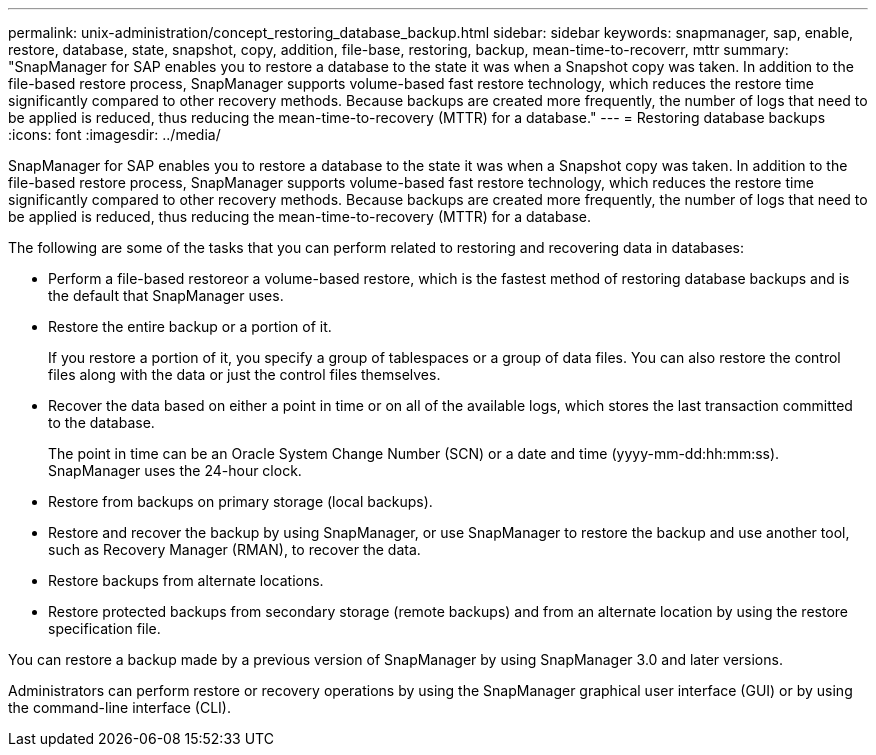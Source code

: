 ---
permalink: unix-administration/concept_restoring_database_backup.html
sidebar: sidebar
keywords: snapmanager, sap, enable, restore, database, state, snapshot, copy, addition, file-base, restoring, backup, mean-time-to-recoverr, mttr
summary: "SnapManager for SAP enables you to restore a database to the state it was when a Snapshot copy was taken. In addition to the file-based restore process, SnapManager supports volume-based fast restore technology, which reduces the restore time significantly compared to other recovery methods. Because backups are created more frequently, the number of logs that need to be applied is reduced, thus reducing the mean-time-to-recovery (MTTR) for a database."
---
= Restoring database backups
:icons: font
:imagesdir: ../media/

[.lead]
SnapManager for SAP enables you to restore a database to the state it was when a Snapshot copy was taken. In addition to the file-based restore process, SnapManager supports volume-based fast restore technology, which reduces the restore time significantly compared to other recovery methods. Because backups are created more frequently, the number of logs that need to be applied is reduced, thus reducing the mean-time-to-recovery (MTTR) for a database.

The following are some of the tasks that you can perform related to restoring and recovering data in databases:

* Perform a file-based restoreor a volume-based restore, which is the fastest method of restoring database backups and is the default that SnapManager uses.
* Restore the entire backup or a portion of it.
+
If you restore a portion of it, you specify a group of tablespaces or a group of data files. You can also restore the control files along with the data or just the control files themselves.

* Recover the data based on either a point in time or on all of the available logs, which stores the last transaction committed to the database.
+
The point in time can be an Oracle System Change Number (SCN) or a date and time (yyyy-mm-dd:hh:mm:ss). SnapManager uses the 24-hour clock.

* Restore from backups on primary storage (local backups).
* Restore and recover the backup by using SnapManager, or use SnapManager to restore the backup and use another tool, such as Recovery Manager (RMAN), to recover the data.
* Restore backups from alternate locations.
* Restore protected backups from secondary storage (remote backups) and from an alternate location by using the restore specification file.

You can restore a backup made by a previous version of SnapManager by using SnapManager 3.0 and later versions.

Administrators can perform restore or recovery operations by using the SnapManager graphical user interface (GUI) or by using the command-line interface (CLI).
